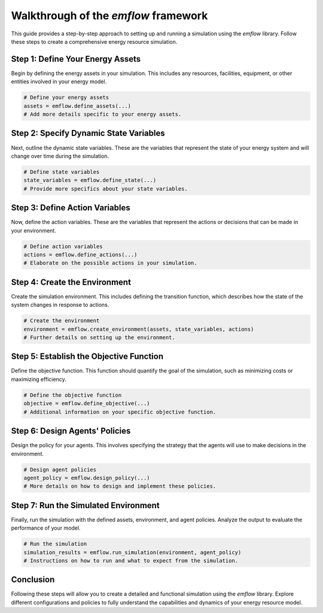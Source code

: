 Walkthrough of the `emflow` framework
============================

This guide provides a step-by-step approach to setting up and running a simulation using the `emflow` library. Follow these steps to create a comprehensive energy resource simulation.

Step 1: Define Your Energy Assets
---------------------------------

Begin by defining the energy assets in your simulation. This includes any resources, facilities, equipment, or other entities involved in your energy model.

.. code-block:: python

    # Define your energy assets
    assets = emflow.define_assets(...)
    # Add more details specific to your energy assets.

Step 2: Specify Dynamic State Variables
---------------------------------------

Next, outline the dynamic state variables. These are the variables that represent the state of your energy system and will change over time during the simulation.

.. code-block:: python

    # Define state variables
    state_variables = emflow.define_state(...)
    # Provide more specifics about your state variables.

Step 3: Define Action Variables
-------------------------------

Now, define the action variables. These are the variables that represent the actions or decisions that can be made in your environment.

.. code-block:: python

    # Define action variables
    actions = emflow.define_actions(...)
    # Elaborate on the possible actions in your simulation.

Step 4: Create the Environment
------------------------------

Create the simulation environment. This includes defining the transition function, which describes how the state of the system changes in response to actions.

.. code-block:: python

    # Create the environment
    environment = emflow.create_environment(assets, state_variables, actions)
    # Further details on setting up the environment.

Step 5: Establish the Objective Function
----------------------------------------

Define the objective function. This function should quantify the goal of the simulation, such as minimizing costs or maximizing efficiency.

.. code-block:: python

    # Define the objective function
    objective = emflow.define_objective(...)
    # Additional information on your specific objective function.

Step 6: Design Agents' Policies
-------------------------------

Design the policy for your agents. This involves specifying the strategy that the agents will use to make decisions in the environment.

.. code-block:: python

    # Design agent policies
    agent_policy = emflow.design_policy(...)
    # More details on how to design and implement these policies.

Step 7: Run the Simulated Environment
-------------------------------------

Finally, run the simulation with the defined assets, environment, and agent policies. Analyze the output to evaluate the performance of your model.

.. code-block:: python

    # Run the simulation
    simulation_results = emflow.run_simulation(environment, agent_policy)
    # Instructions on how to run and what to expect from the simulation.

Conclusion
----------

Following these steps will allow you to create a detailed and functional simulation using the `emflow` library. Explore different configurations and policies to fully understand the capabilities and dynamics of your energy resource model.

